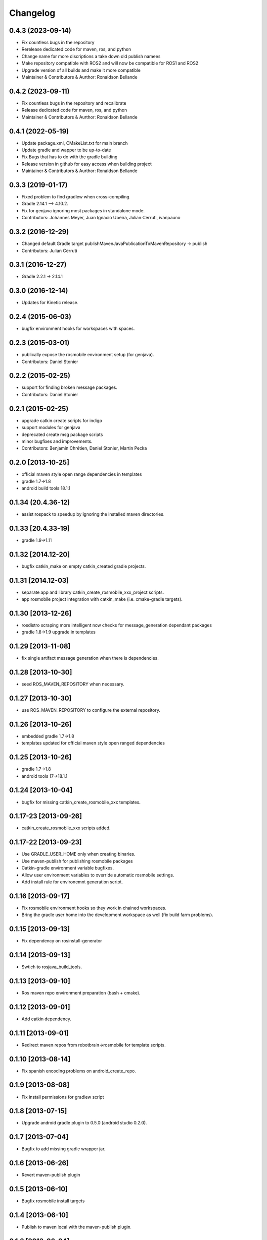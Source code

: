 ^^^^^^^^^
Changelog
^^^^^^^^^

0.4.3 (2023-09-14)
------------------
* Fix countless bugs in the repository 
* Rerelease dedicated code for maven, ros, and python
* Change name for more discriptions a take down old publish namees
* Make repository compatible with ROS2 and will now be compatible for ROS1 and ROS2
* Upgrade version of all builds and make it more compatible
* Maintainer & Contributors & Aurthor: Ronaldson Bellande

0.4.2 (2023-09-11)
------------------
* Fix countless bugs in the repository and recalibrate
* Release dedicated code for maven, ros, and python 
* Maintainer & Contributors & Aurthor: Ronaldson Bellande

0.4.1 (2022-05-19)
------------------
* Update package.xml, CMakeList.txt for main branch
* Update gradle and wapper to be up-to-date
* Fix Bugs that has to do with the gradle building
* Release version in github for easy access when building project
* Maintainer & Contributors & Aurthor: Ronaldson Bellande

0.3.3 (2019-01-17)
------------------
* Fixed problem to find gradlew when cross-compiling.
* Gradle 2.14.1 --> 4.10.2.
* Fix for genjava ignoring most packages in standalone mode.
* Contributors: Johannes Meyer, Juan Ignacio Ubeira, Julian Cerruti, ivanpauno

0.3.2 (2016-12-29)
------------------
* Changed default Gradle target publishMavenJavaPublicationToMavenRepository -> publish
* Contributors: Julian Cerruti

0.3.1 (2016-12-27)
------------------
* Gradle 2.2.1 -> 2.14.1

0.3.0 (2016-12-14)
------------------
* Updates for Kinetic release.

0.2.4 (2015-06-03)
------------------
* bugfix environment hooks for workspaces with spaces.

0.2.3 (2015-03-01)
------------------
* publically expose the rosmobile environment setup (for genjava).
* Contributors: Daniel Stonier

0.2.2 (2015-02-25)
------------------
* support for finding broken message packages.
* Contributors: Daniel Stonier

0.2.1 (2015-02-25)
------------------
* upgrade catkin create scripts for indigo
* support modules for genjava
* deprecated create msg package scripts
* minor bugfixes and improvements.
* Contributors: Benjamin Chrétien, Daniel Stonier, Martin Pecka

0.2.0 [2013-10-25]
------------------
* official maven style open range dependencies in templates
* gradle 1.7->1.8
* android build tools 18.1.1

0.1.34 (20.4.36-12)
--------------------
* assist rospack to speedup by ignoring the installed maven directories.

0.1.33 [20.4.33-19]
--------------------
* gradle 1.9->1.11

0.1.32 [2014.12-20]
--------------------
* bugfix catkin_make on empty catkin_created gradle projects.

0.1.31 [2014.12-03]
--------------------
* separate app and library catkin_create_rosmobile_xxx_project scripts.
* app rosmobile project integration with catkin_make (i.e. cmake-gradle targets).

0.1.30 [2013-12-26]
-------------------
* rosdistro scraping more intelligent now checks for message_generation dependant packages
* gradle 1.8->1.9 upgrade in templates

0.1.29 [2013-11-08]
-------------------
* fix single artifact message generation when there is dependencies.

0.1.28 [2013-10-30]
-------------------
* seed ROS_MAVEN_REPOSITORY when necessary.

0.1.27 [2013-10-30]
-------------------
* use ROS_MAVEN_REPOSITORY to configure the external repository.

0.1.26 [2013-10-26]
-------------------
* embedded gradle 1.7->1.8
* templates updated for official maven style open ranged dependencies

0.1.25 [2013-10-26]
-------------------
* gradle 1.7->1.8
* android tools 17->18.1.1

0.1.24 [2013-10-04]
-------------------
* bugfix for missing catkin_create_rosmobile_xxx templates.

0.1.17-23 [2013-09-26]
----------------------
* catkin_create_rosmobile_xxx scripts added.

0.1.17-22 [2013-09-23]
----------------------
* Use GRADLE_USER_HOME only when creating binaries.
* Use maven-publish for publishing rosmobile packages
* Catkin-gradle environment variable bugfixes.
* Allow user environment variables to override automatic rosmobile settings.
* Add install rule for environemnt generation script.

0.1.16 [2013-09-17]
-------------------

* Fix rosmobile environment hooks so they work in chained workspaces.
* Bring the gradle user home into the development workspace as well (fix build farm problems).

0.1.15 [2013-09-13]
-------------------
* Fix dependency on rosinstall-generator

0.1.14 [2013-09-13]
-------------------
* Swtich to rosjava_build_tools.

0.1.13 [2013-09-10]
-------------------
* Ros maven repo environment preparation (bash + cmake).

0.1.12 [2013-09-01]
-------------------
* Add catkin dependency.

0.1.11 [2013-09-01]
-------------------
* Redirect maven repos from robotbrain->rosmobile for template scripts.

0.1.10 [2013-08-14]
-------------------
* Fix spanish encoding problems on android_create_repo.

0.1.9 [2013-08-08]
------------------
* Fix install permissions for gradlew script

0.1.8 [2013-07-15]
------------------
* Upgrade android gradle plugin to 0.5.0 (android studio 0.2.0).

0.1.7 [2013-07-04]
------------------
* Bugfix to add missing gradle wrapper jar.

0.1.6 [2013-06-26]
------------------
* Revert maven-publish plugin

0.1.5 [2013-06-10]
------------------
* Bugfix rosmobile install targets

0.1.4 [2013-06-10]
------------------
* Publish to maven local with the maven-publish plugin.

0.1.3 [2013-06-04]
------------------
* Bugfix android create scripts for 1-1 repo-package style.

0.1.2 [2013-06-03]
------------------
* Bugfix missing template files for the creation scripts.

0.1.1 [2013-05-30]
------------------
* Cmake java and android helpers
* Android catkin_create_repo/pkg/library creation scripts.
